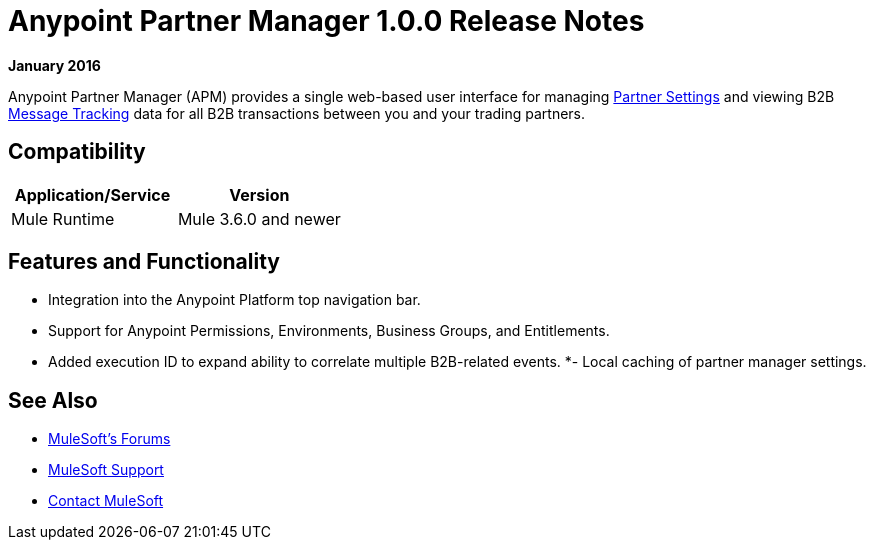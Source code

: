 = Anypoint Partner Manager 1.0.0 Release Notes
:keywords: partner, manager, 1.0.0

*January 2016*

Anypoint Partner Manager (APM) provides a single web-based user interface for managing link:/anypoint-b2b/anypoint-partner-manager#partner-settings[Partner Settings] and viewing B2B link:/anypoint-b2b/anypoint-partner-manager#message-tracking[Message Tracking] data for all B2B transactions between you and your trading partners.

== Compatibility

[width="100%",cols="50%,50%",options="header",]
|===
|Application/Service |Version
|Mule Runtime |Mule 3.6.0 and newer
|===

== Features and Functionality

* Integration into the Anypoint Platform top navigation bar.
* Support for Anypoint Permissions, Environments, Business Groups, and Entitlements.
* Added execution ID to expand ability to correlate multiple B2B-related events.
*- Local caching of partner manager settings.

== See Also

* link:http://forums.mulesoft.com[MuleSoft's Forums]
* link:https://www.mulesoft.com/support-and-services/mule-esb-support-license-subscription[MuleSoft Support]
* mailto:support@mulesoft.com[Contact MuleSoft]
